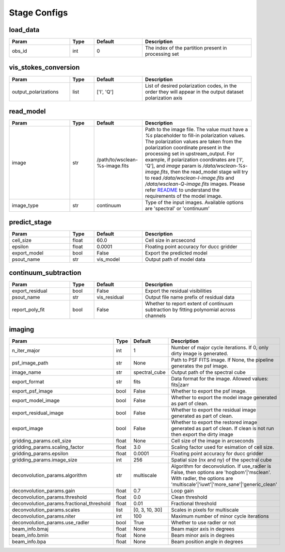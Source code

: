 Stage Configs
=============

.. This file is generated using scripts/generate_config.py

.. This file is referenced by "imaging" stage docstring by a relative reference
.. to the generated html page.


load_data
*********

..  table::
    :width: 100%
    :widths: 25, 10, 20, 45

    +---------+--------+-----------+------------------------------------------------------+
    | Param   | Type   | Default   | Description                                          |
    +=========+========+===========+======================================================+
    | obs_id  | int    | 0         | The index of the partition present in processing set |
    +---------+--------+-----------+------------------------------------------------------+


vis_stokes_conversion
*********************

..  table::
    :width: 100%
    :widths: 25, 10, 20, 45

    +----------------------+--------+------------+---------------------------------------------------------------------------------+
    | Param                | Type   | Default    | Description                                                                     |
    +======================+========+============+=================================================================================+
    | output_polarizations | list   | ['I', 'Q'] | List of desired polarization codes, in the order they will appear in the output |
    |                      |        |            | dataset polarization axis                                                       |
    +----------------------+--------+------------+---------------------------------------------------------------------------------+


read_model
**********

..  table::
    :width: 100%
    :widths: 25, 10, 20, 45

    +------------+--------+--------------------------------+----------------------------------------------------------------------------------+
    | Param      | Type   | Default                        | Description                                                                      |
    +============+========+================================+==================================================================================+
    | image      | str    | /path/to/wsclean-%s-image.fits | Path to the image file. The value must have a             `%s`                   |
    |            |        |                                | placeholder to fill-in polarization values.              The polarization values |
    |            |        |                                | are taken from the polarization             coordinate present in the processing |
    |            |        |                                | set in upstream_output.              For example, if polarization coordinates    |
    |            |        |                                | are ['I', 'Q'],             and `image` param is `/data/wsclean-%s-image.fits`,  |
    |            |        |                                | then the             read_model stage will try to read                           |
    |            |        |                                | `/data/wsclean-I-image.fits` and             `/data/wsclean-Q-image.fits`        |
    |            |        |                                | images.              Please refer             `README <README.html#regarding-    |
    |            |        |                                | the-model-visibilities>`_             to understand the requirements of the      |
    |            |        |                                | model image.                                                                     |
    +------------+--------+--------------------------------+----------------------------------------------------------------------------------+
    | image_type | str    | continuum                      | Type of the input images. Available options are 'spectral' or 'continuum'        |
    +------------+--------+--------------------------------+----------------------------------------------------------------------------------+


predict_stage
*************

..  table::
    :width: 100%
    :widths: 25, 10, 20, 45

    +--------------+--------+-----------+------------------------------------------+
    | Param        | Type   | Default   | Description                              |
    +==============+========+===========+==========================================+
    | cell_size    | float  | 60.0      | Cell size in arcsecond                   |
    +--------------+--------+-----------+------------------------------------------+
    | epsilon      | float  | 0.0001    | Floating point accuracy for ducc gridder |
    +--------------+--------+-----------+------------------------------------------+
    | export_model | bool   | False     | Export the predicted model               |
    +--------------+--------+-----------+------------------------------------------+
    | psout_name   | str    | vis_model | Output path of model data                |
    +--------------+--------+-----------+------------------------------------------+


continuum_subtraction
*********************

..  table::
    :width: 100%
    :widths: 25, 10, 20, 45

    +-----------------+--------+--------------+--------------------------------------------------------------------------------+
    | Param           | Type   | Default      | Description                                                                    |
    +=================+========+==============+================================================================================+
    | export_residual | bool   | False        | Export the residual visibilities                                               |
    +-----------------+--------+--------------+--------------------------------------------------------------------------------+
    | psout_name      | str    | vis_residual | Output file name prefix of residual data                                       |
    +-----------------+--------+--------------+--------------------------------------------------------------------------------+
    | report_poly_fit | bool   | False        | Whether to report extent of continuum subtraction by fitting polynomial across |
    |                 |        |              | channels                                                                       |
    +-----------------+--------+--------------+--------------------------------------------------------------------------------+


imaging
*******

..  table::
    :width: 100%
    :widths: 25, 10, 20, 45

    +-------------------------------------------+--------+----------------+----------------------------------------------------------------------------------+
    | Param                                     | Type   | Default        | Description                                                                      |
    +===========================================+========+================+==================================================================================+
    | n_iter_major                              | int    | 1              | Number of major cycle iterations.  If 0, only dirty image is generated.          |
    +-------------------------------------------+--------+----------------+----------------------------------------------------------------------------------+
    | psf_image_path                            | str    | None           | Path to PSF FITS image. If None, the pipeline generates the psf image.           |
    +-------------------------------------------+--------+----------------+----------------------------------------------------------------------------------+
    | image_name                                | str    | spectral_cube  | Output path of the spectral cube                                                 |
    +-------------------------------------------+--------+----------------+----------------------------------------------------------------------------------+
    | export_format                             | str    | fits           | Data format for the image. Allowed values: fits|zarr                             |
    +-------------------------------------------+--------+----------------+----------------------------------------------------------------------------------+
    | export_psf_image                          | bool   | False          | Whether to export the psf image.                                                 |
    +-------------------------------------------+--------+----------------+----------------------------------------------------------------------------------+
    | export_model_image                        | bool   | False          | Whether to export the model image generated as part of clean.                    |
    +-------------------------------------------+--------+----------------+----------------------------------------------------------------------------------+
    | export_residual_image                     | bool   | False          | Whether to export the residual image generated as part of clean.                 |
    +-------------------------------------------+--------+----------------+----------------------------------------------------------------------------------+
    | export_image                              | bool   | False          | Whether to export the restored image generated as part of clean. If clean is not |
    |                                           |        |                | run then export the dirty image                                                  |
    +-------------------------------------------+--------+----------------+----------------------------------------------------------------------------------+
    | gridding_params.cell_size                 | float  | None           | Cell size of the image in arcseconds                                             |
    +-------------------------------------------+--------+----------------+----------------------------------------------------------------------------------+
    | gridding_params.scaling_factor            | float  | 3.0            | Scaling factor used for esimation of cell size.                                  |
    +-------------------------------------------+--------+----------------+----------------------------------------------------------------------------------+
    | gridding_params.epsilon                   | float  | 0.0001         | Floating point accuracy for ducc gridder                                         |
    +-------------------------------------------+--------+----------------+----------------------------------------------------------------------------------+
    | gridding_params.image_size                | int    | 256            | Spatial size (nx and ny) of the spectral cube                                    |
    +-------------------------------------------+--------+----------------+----------------------------------------------------------------------------------+
    | deconvolution_params.algorithm            | str    | multiscale     | Algorithm for deconvolution. If use_radler is False, then options are            |
    |                                           |        |                | 'hogbom'|'msclean'. With radler, the options are                                 |
    |                                           |        |                | 'multiscale'|'iuwt'|'more_sane'|'generic_clean'                                  |
    +-------------------------------------------+--------+----------------+----------------------------------------------------------------------------------+
    | deconvolution_params.gain                 | float  | 0.7            | Loop gain                                                                        |
    +-------------------------------------------+--------+----------------+----------------------------------------------------------------------------------+
    | deconvolution_params.threshold            | float  | 0.0            | Clean threshold                                                                  |
    +-------------------------------------------+--------+----------------+----------------------------------------------------------------------------------+
    | deconvolution_params.fractional_threshold | float  | 0.01           | Fractional threshold                                                             |
    +-------------------------------------------+--------+----------------+----------------------------------------------------------------------------------+
    | deconvolution_params.scales               | list   | [0, 3, 10, 30] | Scales in pixels for multiscale                                                  |
    +-------------------------------------------+--------+----------------+----------------------------------------------------------------------------------+
    | deconvolution_params.niter                | int    | 100            | Maximum number of minor cycle iterations                                         |
    +-------------------------------------------+--------+----------------+----------------------------------------------------------------------------------+
    | deconvolution_params.use_radler           | bool   | True           | Whether to use radler or not                                                     |
    +-------------------------------------------+--------+----------------+----------------------------------------------------------------------------------+
    | beam_info.bmaj                            | float  | None           | Beam major axis in degrees                                                       |
    +-------------------------------------------+--------+----------------+----------------------------------------------------------------------------------+
    | beam_info.bmin                            | float  | None           | Beam minor axis in degrees                                                       |
    +-------------------------------------------+--------+----------------+----------------------------------------------------------------------------------+
    | beam_info.bpa                             | float  | None           | Beam position angle in degrees                                                   |
    +-------------------------------------------+--------+----------------+----------------------------------------------------------------------------------+


